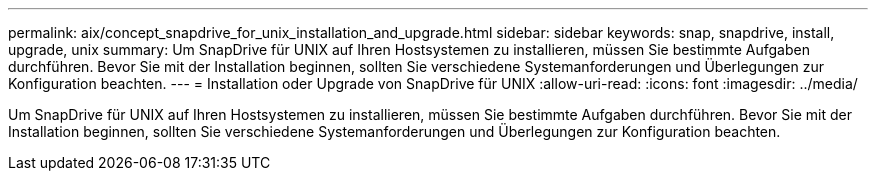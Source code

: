 ---
permalink: aix/concept_snapdrive_for_unix_installation_and_upgrade.html 
sidebar: sidebar 
keywords: snap, snapdrive, install, upgrade, unix 
summary: Um SnapDrive für UNIX auf Ihren Hostsystemen zu installieren, müssen Sie bestimmte Aufgaben durchführen. Bevor Sie mit der Installation beginnen, sollten Sie verschiedene Systemanforderungen und Überlegungen zur Konfiguration beachten. 
---
= Installation oder Upgrade von SnapDrive für UNIX
:allow-uri-read: 
:icons: font
:imagesdir: ../media/


[role="lead"]
Um SnapDrive für UNIX auf Ihren Hostsystemen zu installieren, müssen Sie bestimmte Aufgaben durchführen. Bevor Sie mit der Installation beginnen, sollten Sie verschiedene Systemanforderungen und Überlegungen zur Konfiguration beachten.

